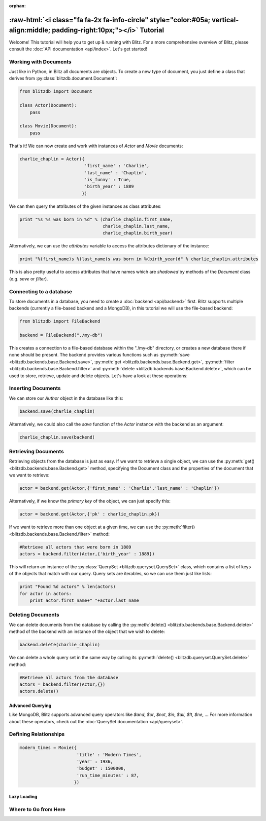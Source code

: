 :orphan:

.. _tutorial:

.. title:: Tutorial

.. role:: raw-html(raw)
   :format: html

:raw-html:`<i class="fa fa-2x fa-info-circle" style="color:#05a; vertical-align:middle; padding-right:10px;"></i>` Tutorial
======================================================================================================================================

Welcome! This tutorial will help you to get up & running with Blitz. For a more comprehensive overview of Blitz, please consult the :doc:`API documentation <api/index>`. Let's get started!

Working with Documents
----------------------

Just like in Python, in Blitz all documents are objects. To create a new type of document, you just define a class that derives from :py:class:`blitzdb.document.Document`:

.. code-block:: python
    
    from blitzdb import Document

    class Actor(Document):
        pass

    class Movie(Document):
        pass

That's it! We can now create and work with instances of `Actor` and `Movie` documents:

.. code-block:: python

    charlie_chaplin = Actor({
                             'first_name' : 'Charlie',
                             'last_name' : 'Chaplin', 
                             'is_funny' : True,
                             'birth_year' : 1889
                            })

We can then query the attributes of the given instances as class attributes:

.. code-block:: python

    print "%s %s was born in %d" % (charlie_chaplin.first_name,
                                    charlie_chaplin.last_name,
                                    charlie_chaplin.birth_year)

Alternatively, we can use the `attributes` variable to access the attributes dictionary of the instance:

.. code-block:: python

    print "%(first_name)s %(last_name)s was born in %(birth_year)d" % charlie_chaplin.attributes

This is also pretty useful to access attributes that have names which are *shadowed* by methods of the `Document` class (e.g. `save` or `filter`).


Connecting to a database
------------------------

To store documents in a database, you need to create a :doc:`backend <api/backend>` first. Blitz supports multiple backends (currently a file-based backend and a MongoDB), in this tutorial we will use the file-based backend:

.. code-block:: python

    from blitzdb import FileBackend

    backend = FileBackend("./my-db")

This creates a connection to a file-based database within the "./my-db" directory, or creates a new database there
if none should be present. The backend provides various functions such as :py:meth:`save <blitzdb.backends.base.Backend.save>`, :py:meth:`get <blitzdb.backends.base.Backend.get>`, :py:meth:`filter <blitzdb.backends.base.Backend.filter>` and :py:meth:`delete <blitzdb.backends.base.Backend.delete>`, which can be used to store, retrieve, update and delete objects. Let's have a look at these operations:

Inserting Documents
-------------------

We can store our `Author` object in the database like this:

.. code-block:: python

    backend.save(charlie_chaplin)

Alternatively, we could also call the `save` function of the `Actor` instance with the backend as an argument:

.. code-block:: python

    charlie_chaplin.save(backend)

Retrieving Documents
--------------------

Retrieving objects from the database is just as easy. If we want to retrieve a single object, we can use the :py:meth:`get() <blitzdb.backends.base.Backend.get>` method, specifying the Document class and the properties of the document that we want to retrieve:

.. code-block:: python

    actor = backend.get(Actor,{'first_name' : 'Charlie','last_name' : 'Chaplin'})

Alternatively, if we know the `primary key` of the object, we can just specify this:

.. code-block:: python

    actor = backend.get(Actor,{'pk' : charlie_chaplin.pk})

If we want to retrieve more than one object at a given time, we can use the :py:meth:`filter() <blitzdb.backends.base.Backend.filter>` method:

.. code-block:: python

    #Retrieve all actors that were born in 1889
    actors = backend.filter(Actor,{'birth_year' : 1889})

This will return an instance of the :py:class:`QuerySet <blitzdb.queryset.QuerySet>` class, which contains a list of keys of the objects that match with our query. Query sets are iterables, so we can use them just like lists:

.. code-block:: python

    print "Found %d actors" % len(actors)
    for actor in actors:
        print actor.first_name+" "+actor.last_name

Deleting Documents
------------------

We can delete documents from the database by calling the :py:meth:`delete() <blitzdb.backends.base.Backend.delete>` method of the backend with an instance of the object that we wish to delete:

.. code-block:: python

    backend.delete(charlie_chaplin)

We can delete a whole query set in the same way by calling its :py:meth:`delete() <blitzdb.queryset.QuerySet.delete>` method:

.. code-block:: python

    #Retrieve all actors from the database
    actors = backend.filter(Actor,{})
    actors.delete()

Advanced Querying
^^^^^^^^^^^^^^^^^

Like MongoDB, Blitz supports advanced query operators like `$and`, `$or`, `$not`, `$in`, `$all`, `$lt`, `$ne`, ... For more information about these operators, check out the :doc:`QuerySet documentation <api/queryset>`.

Defining Relationships
----------------------

.. code-block:: python

    modern_times = Movie({
                          'title' : 'Modern Times',
                          'year' : 1936,
                          'budget' : 1500000,
                          'run_time_minutes' : 87,
                         })


Lazy Loading
^^^^^^^^^^^^

Where to Go from Here
---------------------

